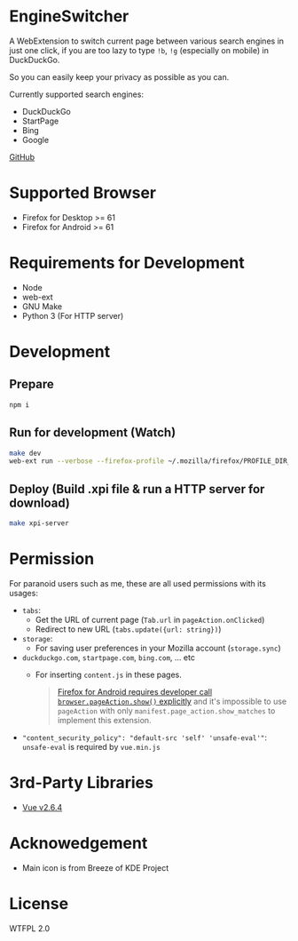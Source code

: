 * EngineSwitcher
A WebExtension to switch current page between various search engines in just one click, if you are too lazy to type =!b=, =!g= (especially on mobile) in DuckDuckGo.

So you can easily keep your privacy as possible as you can.

Currently supported search engines:
- DuckDuckGo
- StartPage
- Bing
- Google

[[https://github.com/kuanyui/EngineSwitcher][GitHub]]

* Supported Browser
- Firefox for Desktop >= 61
- Firefox for Android >= 61


* Requirements for Development
- Node
- web-ext
- GNU Make
- Python 3 (For HTTP server)

* Development
** Prepare
#+BEGIN_SRC sh
npm i
#+END_SRC
** Run for development (Watch)
#+BEGIN_SRC sh
make dev
web-ext run --verbose --firefox-profile ~/.mozilla/firefox/PROFILE_DIR_NAME
#+END_SRC
** Deploy (Build .xpi file & run a HTTP server for download)
#+BEGIN_SRC sh
make xpi-server
#+END_SRC

* Permission
For paranoid users such as me, these are all used permissions with its usages:
- =tabs=:
  - Get the URL of current page (=Tab.url= in =pageAction.onClicked=)
  - Redirect to new URL (=tabs.update({url: string})=)

- =storage=:
  - For saving user preferences in your Mozilla account (=storage.sync=)

- =duckduckgo.com=, =startpage.com=, =bing.com=, ... etc
  - For inserting =content.js= in these pages.
  #+BEGIN_QUOTE 
    [[https://developer.mozilla.org/en-US/docs/Mozilla/Add-ons/WebExtensions/Differences_between_desktop_and_Android#Effect_on_your_add-on_UI][Firefox for Android requires developer call =browser.pageAction.show()= explicitly]] and it's impossible to use =pageAction= with only =manifest.page_action.show_matches= to implement this extension.
  #+END_QUOTE

-  ="content_security_policy": "default-src 'self' 'unsafe-eval'"=: =unsafe-eval= is required by =vue.min.js=
* 3rd-Party Libraries
- [[https://github.com/vuejs/vue/blob/v2.6.4/dist/vue.min.js][Vue v2.6.4]]

* Acknowedgement
- Main icon is from Breeze of KDE Project

* License
WTFPL 2.0